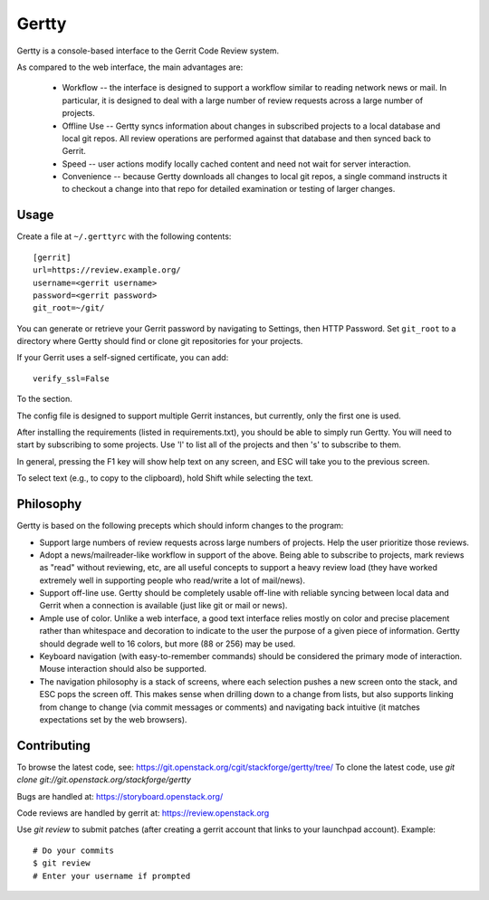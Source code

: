 Gertty
======

Gertty is a console-based interface to the Gerrit Code Review system.

As compared to the web interface, the main advantages are:

 * Workflow -- the interface is designed to support a workflow similar
   to reading network news or mail.  In particular, it is designed to
   deal with a large number of review requests across a large number
   of projects.

 * Offline Use -- Gertty syncs information about changes in subscribed
   projects to a local database and local git repos.  All review
   operations are performed against that database and then synced back
   to Gerrit.

 * Speed -- user actions modify locally cached content and need not
   wait for server interaction.

 * Convenience -- because Gertty downloads all changes to local git
   repos, a single command instructs it to checkout a change into that
   repo for detailed examination or testing of larger changes.

Usage
-----

Create a file at ``~/.gerttyrc`` with the following contents::

  [gerrit]
  url=https://review.example.org/
  username=<gerrit username>
  password=<gerrit password>
  git_root=~/git/

You can generate or retrieve your Gerrit password by navigating to
Settings, then HTTP Password.  Set ``git_root`` to a directory where
Gertty should find or clone git repositories for your projects.

If your Gerrit uses a self-signed certificate, you can add::

  verify_ssl=False

To the section.

The config file is designed to support multiple Gerrit instances, but
currently, only the first one is used.

After installing the requirements (listed in requirements.txt), you
should be able to simply run Gertty.  You will need to start by
subscribing to some projects.  Use 'l' to list all of the projects and
then 's' to subscribe to them.

In general, pressing the F1 key will show help text on any screen, and
ESC will take you to the previous screen.

To select text (e.g., to copy to the clipboard), hold Shift while
selecting the text.

Philosophy
----------

Gertty is based on the following precepts which should inform changes
to the program:

* Support large numbers of review requests across large numbers of
  projects.  Help the user prioritize those reviews.

* Adopt a news/mailreader-like workflow in support of the above.
  Being able to subscribe to projects, mark reviews as "read" without
  reviewing, etc, are all useful concepts to support a heavy review
  load (they have worked extremely well in supporting people who
  read/write a lot of mail/news).

* Support off-line use.  Gertty should be completely usable off-line
  with reliable syncing between local data and Gerrit when a
  connection is available (just like git or mail or news).

* Ample use of color.  Unlike a web interface, a good text interface
  relies mostly on color and precise placement rather than whitespace
  and decoration to indicate to the user the purpose of a given piece
  of information.  Gertty should degrade well to 16 colors, but more
  (88 or 256) may be used.

* Keyboard navigation (with easy-to-remember commands) should be
  considered the primary mode of interaction.  Mouse interaction
  should also be supported.

* The navigation philosophy is a stack of screens, where each
  selection pushes a new screen onto the stack, and ESC pops the
  screen off.  This makes sense when drilling down to a change from
  lists, but also supports linking from change to change (via commit
  messages or comments) and navigating back intuitive (it matches
  expectations set by the web browsers).

Contributing
------------

To browse the latest code, see: https://git.openstack.org/cgit/stackforge/gertty/tree/
To clone the latest code, use `git clone git://git.openstack.org/stackforge/gertty`

Bugs are handled at: https://storyboard.openstack.org/

Code reviews are handled by gerrit at: https://review.openstack.org

Use `git review` to submit patches (after creating a gerrit account
that links to your launchpad account). Example::

    # Do your commits
    $ git review
    # Enter your username if prompted
